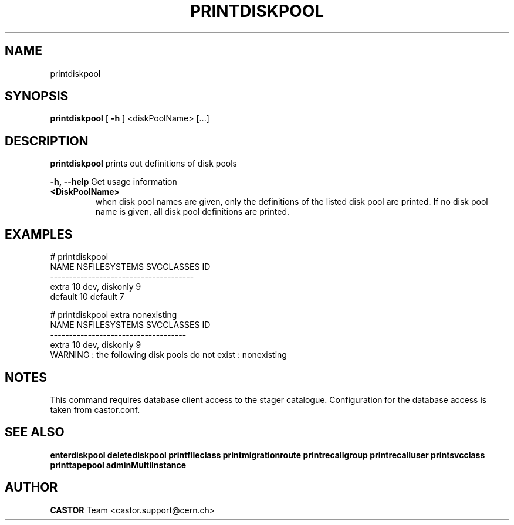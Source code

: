 .TH PRINTDISKPOOL 1 "2011" CASTOR "Prints out the given disk pool(s)"
.SH NAME
printdiskpool
.SH SYNOPSIS
.B printdiskpool
[
.BI -h
]
<diskPoolName>
[...]

.SH DESCRIPTION
.B printdiskpool
prints out definitions of disk pools
.LP
.BI \-h,\ \-\-help
Get usage information
.TP
.BI <DiskPoolName>
when disk pool names are given, only the definitions of the listed disk pool are printed.
If no disk pool name is given, all disk pool definitions are printed.

.SH EXAMPLES
.nf
.ft CW
# printdiskpool
   NAME NSFILESYSTEMS    SVCCLASSES ID
--------------------------------------
  extra            10 dev, diskonly  9
default            10       default  7

# printdiskpool extra nonexisting
 NAME NSFILESYSTEMS    SVCCLASSES ID
------------------------------------
extra            10 dev, diskonly  9
WARNING : the following disk pools do not exist : nonexisting

.SH NOTES
This command requires database client access to the stager catalogue.
Configuration for the database access is taken from castor.conf.

.SH SEE ALSO
.BR enterdiskpool
.BR deletediskpool
.BR printfileclass
.BR printmigrationroute
.BR printrecallgroup
.BR printrecalluser
.BR printsvcclass
.BR printtapepool
.BR adminMultiInstance

.SH AUTHOR
\fBCASTOR\fP Team <castor.support@cern.ch>
